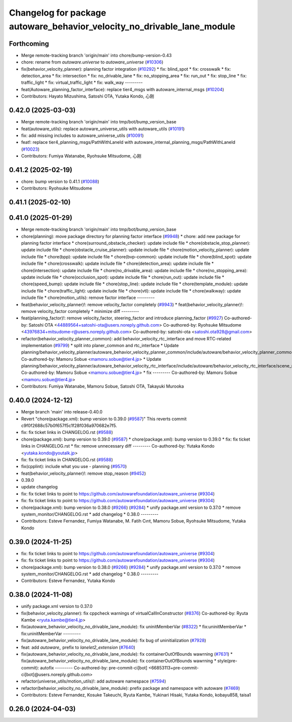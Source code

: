 ^^^^^^^^^^^^^^^^^^^^^^^^^^^^^^^^^^^^^^^^^^^^^^^^^^^^^^^^^^^^^^^^^^^^^^^^
Changelog for package autoware_behavior_velocity_no_drivable_lane_module
^^^^^^^^^^^^^^^^^^^^^^^^^^^^^^^^^^^^^^^^^^^^^^^^^^^^^^^^^^^^^^^^^^^^^^^^

Forthcoming
-----------
* Merge remote-tracking branch 'origin/main' into chore/bump-version-0.43
* chore: rename from `autoware.universe` to `autoware_universe` (`#10306 <https://github.com/autowarefoundation/autoware_universe/issues/10306>`_)
* fix(behavior_velocity_planner): planning factor integration (`#10292 <https://github.com/autowarefoundation/autoware_universe/issues/10292>`_)
  * fix: blind_spot
  * fix: crosswalk
  * fix: detection_area
  * fix: intersection
  * fix: no_drivable_lane
  * fix: no_stopping_area
  * fix: run_out
  * fix: stop_line
  * fix: traffic_light
  * fix: virtual_traffic_light
  * fix: walk_way
  ---------
* feat(Autoware_planning_factor_interface): replace tier4_msgs with autoware_internal_msgs (`#10204 <https://github.com/autowarefoundation/autoware_universe/issues/10204>`_)
* Contributors: Hayato Mizushima, Satoshi OTA, Yutaka Kondo, 心刚

0.42.0 (2025-03-03)
-------------------
* Merge remote-tracking branch 'origin/main' into tmp/bot/bump_version_base
* feat(autoware_utils): replace autoware_universe_utils with autoware_utils  (`#10191 <https://github.com/autowarefoundation/autoware_universe/issues/10191>`_)
* fix: add missing includes to autoware_universe_utils (`#10091 <https://github.com/autowarefoundation/autoware_universe/issues/10091>`_)
* feat!: replace tier4_planning_msgs/PathWithLaneId with autoware_internal_planning_msgs/PathWithLaneId (`#10023 <https://github.com/autowarefoundation/autoware_universe/issues/10023>`_)
* Contributors: Fumiya Watanabe, Ryohsuke Mitsudome, 心刚

0.41.2 (2025-02-19)
-------------------
* chore: bump version to 0.41.1 (`#10088 <https://github.com/autowarefoundation/autoware_universe/issues/10088>`_)
* Contributors: Ryohsuke Mitsudome

0.41.1 (2025-02-10)
-------------------

0.41.0 (2025-01-29)
-------------------
* Merge remote-tracking branch 'origin/main' into tmp/bot/bump_version_base
* chore(planning): move package directory for planning factor interface (`#9948 <https://github.com/autowarefoundation/autoware_universe/issues/9948>`_)
  * chore: add new package for planning factor interface
  * chore(surround_obstacle_checker): update include file
  * chore(obstacle_stop_planner): update include file
  * chore(obstacle_cruise_planner): update include file
  * chore(motion_velocity_planner): update include file
  * chore(bpp): update include file
  * chore(bvp-common): update include file
  * chore(blind_spot): update include file
  * chore(crosswalk): update include file
  * chore(detection_area): update include file
  * chore(intersection): update include file
  * chore(no_drivable_area): update include file
  * chore(no_stopping_area): update include file
  * chore(occlusion_spot): update include file
  * chore(run_out): update include file
  * chore(speed_bump): update include file
  * chore(stop_line): update include file
  * chore(template_module): update include file
  * chore(traffic_light): update include file
  * chore(vtl): update include file
  * chore(walkway): update include file
  * chore(motion_utils): remove factor interface
  ---------
* feat(behavior_velocity_planner)!: remove velocity_factor completely (`#9943 <https://github.com/autowarefoundation/autoware_universe/issues/9943>`_)
  * feat(behavior_velocity_planner)!: remove velocity_factor completely
  * minimize diff
  ---------
* feat(planning_factor)!: remove velocity_factor, steering_factor and introduce planning_factor (`#9927 <https://github.com/autowarefoundation/autoware_universe/issues/9927>`_)
  Co-authored-by: Satoshi OTA <44889564+satoshi-ota@users.noreply.github.com>
  Co-authored-by: Ryohsuke Mitsudome <43976834+mitsudome-r@users.noreply.github.com>
  Co-authored-by: satoshi-ota <satoshi.ota928@gmail.com>
* refactor(behavior_velocity_planner_common): add behavior_velocity_rtc_interface and move RTC-related implementation (`#9799 <https://github.com/autowarefoundation/autoware_universe/issues/9799>`_)
  * split into planer_common and rtc_interface
  * Update planning/behavior_velocity_planner/autoware_behavior_velocity_planner_common/include/autoware/behavior_velocity_planner_common/scene_module_interface.hpp
  Co-authored-by: Mamoru Sobue <mamoru.sobue@tier4.jp>
  * Update planning/behavior_velocity_planner/autoware_behavior_velocity_rtc_interface/include/autoware/behavior_velocity_rtc_interface/scene_module_interface_with_rtc.hpp
  Co-authored-by: Mamoru Sobue <mamoru.sobue@tier4.jp>
  * fix
  ---------
  Co-authored-by: Mamoru Sobue <mamoru.sobue@tier4.jp>
* Contributors: Fumiya Watanabe, Mamoru Sobue, Satoshi OTA, Takayuki Murooka

0.40.0 (2024-12-12)
-------------------
* Merge branch 'main' into release-0.40.0
* Revert "chore(package.xml): bump version to 0.39.0 (`#9587 <https://github.com/autowarefoundation/autoware_universe/issues/9587>`_)"
  This reverts commit c9f0f2688c57b0f657f5c1f28f036a970682e7f5.
* fix: fix ticket links in CHANGELOG.rst (`#9588 <https://github.com/autowarefoundation/autoware_universe/issues/9588>`_)
* chore(package.xml): bump version to 0.39.0 (`#9587 <https://github.com/autowarefoundation/autoware_universe/issues/9587>`_)
  * chore(package.xml): bump version to 0.39.0
  * fix: fix ticket links in CHANGELOG.rst
  * fix: remove unnecessary diff
  ---------
  Co-authored-by: Yutaka Kondo <yutaka.kondo@youtalk.jp>
* fix: fix ticket links in CHANGELOG.rst (`#9588 <https://github.com/autowarefoundation/autoware_universe/issues/9588>`_)
* fix(cpplint): include what you use - planning (`#9570 <https://github.com/autowarefoundation/autoware_universe/issues/9570>`_)
* feat(behavior_velocity_planner)!: remove stop_reason (`#9452 <https://github.com/autowarefoundation/autoware_universe/issues/9452>`_)
* 0.39.0
* update changelog
* fix: fix ticket links to point to https://github.com/autowarefoundation/autoware_universe (`#9304 <https://github.com/autowarefoundation/autoware_universe/issues/9304>`_)
* fix: fix ticket links to point to https://github.com/autowarefoundation/autoware_universe (`#9304 <https://github.com/autowarefoundation/autoware_universe/issues/9304>`_)
* chore(package.xml): bump version to 0.38.0 (`#9266 <https://github.com/autowarefoundation/autoware_universe/issues/9266>`_) (`#9284 <https://github.com/autowarefoundation/autoware_universe/issues/9284>`_)
  * unify package.xml version to 0.37.0
  * remove system_monitor/CHANGELOG.rst
  * add changelog
  * 0.38.0
  ---------
* Contributors: Esteve Fernandez, Fumiya Watanabe, M. Fatih Cırıt, Mamoru Sobue, Ryohsuke Mitsudome, Yutaka Kondo

0.39.0 (2024-11-25)
-------------------
* fix: fix ticket links to point to https://github.com/autowarefoundation/autoware_universe (`#9304 <https://github.com/autowarefoundation/autoware_universe/issues/9304>`_)
* fix: fix ticket links to point to https://github.com/autowarefoundation/autoware_universe (`#9304 <https://github.com/autowarefoundation/autoware_universe/issues/9304>`_)
* chore(package.xml): bump version to 0.38.0 (`#9266 <https://github.com/autowarefoundation/autoware_universe/issues/9266>`_) (`#9284 <https://github.com/autowarefoundation/autoware_universe/issues/9284>`_)
  * unify package.xml version to 0.37.0
  * remove system_monitor/CHANGELOG.rst
  * add changelog
  * 0.38.0
  ---------
* Contributors: Esteve Fernandez, Yutaka Kondo

0.38.0 (2024-11-08)
-------------------
* unify package.xml version to 0.37.0
* fix(behavior_velocity_planner): fix cppcheck warnings of virtualCallInConstructor (`#8376 <https://github.com/autowarefoundation/autoware_universe/issues/8376>`_)
  Co-authored-by: Ryuta Kambe <ryuta.kambe@tier4.jp>
* fix(autoware_behavior_velocity_no_drivable_lane_module): fix uninitMemberVar (`#8322 <https://github.com/autowarefoundation/autoware_universe/issues/8322>`_)
  * fix:uninitMemberVar
  * fix:uninitMemberVar
  ---------
* fix(autoware_behavior_velocity_no_drivable_lane_module): fix bug of uninitialization (`#7928 <https://github.com/autowarefoundation/autoware_universe/issues/7928>`_)
* feat: add `autoware\_` prefix to `lanelet2_extension` (`#7640 <https://github.com/autowarefoundation/autoware_universe/issues/7640>`_)
* fix(autoware_behavior_velocity_no_drivable_lane_module): fix containerOutOfBounds wawrning (`#7631 <https://github.com/autowarefoundation/autoware_universe/issues/7631>`_)
  * fix(autoware_behavior_velocity_no_drivable_lane_module): fix containerOutOfBounds wawrning
  * style(pre-commit): autofix
  ---------
  Co-authored-by: pre-commit-ci[bot] <66853113+pre-commit-ci[bot]@users.noreply.github.com>
* refactor(universe_utils/motion_utils)!: add autoware namespace (`#7594 <https://github.com/autowarefoundation/autoware_universe/issues/7594>`_)
* refactor(behavior_velocity_no_drivable_lane_module): prefix package and namespace with autoware (`#7469 <https://github.com/autowarefoundation/autoware_universe/issues/7469>`_)
* Contributors: Esteve Fernandez, Kosuke Takeuchi, Ryuta Kambe, Yukinari Hisaki, Yutaka Kondo, kobayu858, taisa1

0.26.0 (2024-04-03)
-------------------

